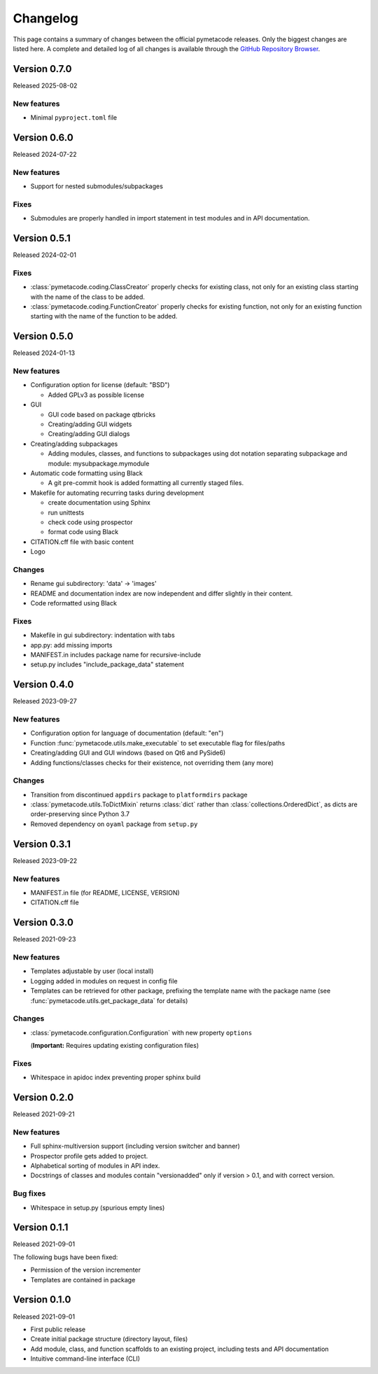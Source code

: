 =========
Changelog
=========

This page contains a summary of changes between the official pymetacode releases. Only the biggest changes are listed here. A complete and detailed log of all changes is available through the `GitHub Repository Browser <https://github.com/tillbiskup/pymetacode>`_.


Version 0.7.0
=============

Released 2025-08-02

New features
------------

* Minimal ``pyproject.toml`` file


Version 0.6.0
=============

Released 2024-07-22


New features
------------

* Support for nested submodules/subpackages


Fixes
-----

* Submodules are properly handled in import statement in test modules and in API documentation.


Version 0.5.1
=============

Released 2024-02-01


Fixes
-----

* :class:`pymetacode.coding.ClassCreator` properly checks for existing class, not only for an existing class starting with the name of the class to be added.

* :class:`pymetacode.coding.FunctionCreator` properly checks for existing function, not only for an existing function starting with the name of the function to be added.


Version 0.5.0
=============

Released 2024-01-13


New features
------------

* Configuration option for license (default: "BSD")

  * Added GPLv3 as possible license

* GUI

  * GUI code based on package qtbricks
  * Creating/adding GUI widgets
  * Creating/adding GUI dialogs

* Creating/adding subpackages

  * Adding modules, classes, and functions to subpackages using dot notation separating subpackage and module: mysubpackage.mymodule

* Automatic code formatting using Black

  * A git pre-commit hook is added formatting all currently staged files.

* Makefile for automating recurring tasks during development

  * create documentation using Sphinx
  * run unittests
  * check code using prospector
  * format code using Black

* CITATION.cff file with basic content

* Logo


Changes
-------

* Rename gui subdirectory: 'data' -> 'images'
* README and documentation index are now independent and differ slightly in their content.
* Code reformatted using Black


Fixes
-----

* Makefile in gui subdirectory: indentation with tabs
* app.py: add missing imports
* MANIFEST.in includes package name for recursive-include
* setup.py includes "include_package_data" statement


Version 0.4.0
=============

Released 2023-09-27


New features
------------

* Configuration option for language of documentation (default: "en")
* Function :func:`pymetacode.utils.make_executable` to set executable flag for files/paths
* Creating/adding GUI and GUI windows (based on Qt6 and PySide6)
* Adding functions/classes checks for their existence, not overriding them (any more)


Changes
-------

* Transition from discontinued ``appdirs`` package to ``platformdirs`` package
* :class:`pymetacode.utils.ToDictMixin` returns :class:`dict` rather than :class:`collections.OrderedDict`, as dicts are order-preserving since Python 3.7
* Removed dependency on ``oyaml`` package from ``setup.py``


Version 0.3.1
=============

Released 2023-09-22


New features
------------

* MANIFEST.in file (for README, LICENSE, VERSION)
* CITATION.cff file


Version 0.3.0
=============

Released 2021-09-23


New features
------------

* Templates adjustable by user (local install)

* Logging added in modules on request in config file

* Templates can be retrieved for other package, prefixing the template name with the package name (see :func:`pymetacode.utils.get_package_data` for details)


Changes
-------

* :class:`pymetacode.configuration.Configuration` with new property ``options``

  (**Important:** Requires updating existing configuration files)


Fixes
-----

* Whitespace in apidoc index preventing proper sphinx build


Version 0.2.0
=============

Released 2021-09-21


New features
------------

* Full sphinx-multiversion support (including version switcher and banner)

* Prospector profile gets added to project.

* Alphabetical sorting of modules in API index.

* Docstrings of classes and modules contain "versionadded" only if version > 0.1, and with correct version.


Bug fixes
---------

* Whitespace in setup.py (spurious empty lines)


Version 0.1.1
=============

Released 2021-09-01

The following bugs have been fixed:

* Permission of the version incrementer

* Templates are contained in package


Version 0.1.0
=============

Released 2021-09-01

* First public release

* Create initial package structure (directory layout, files)

* Add module, class, and function scaffolds to an existing project, including tests and API documentation

* Intuitive command-line interface (CLI)

